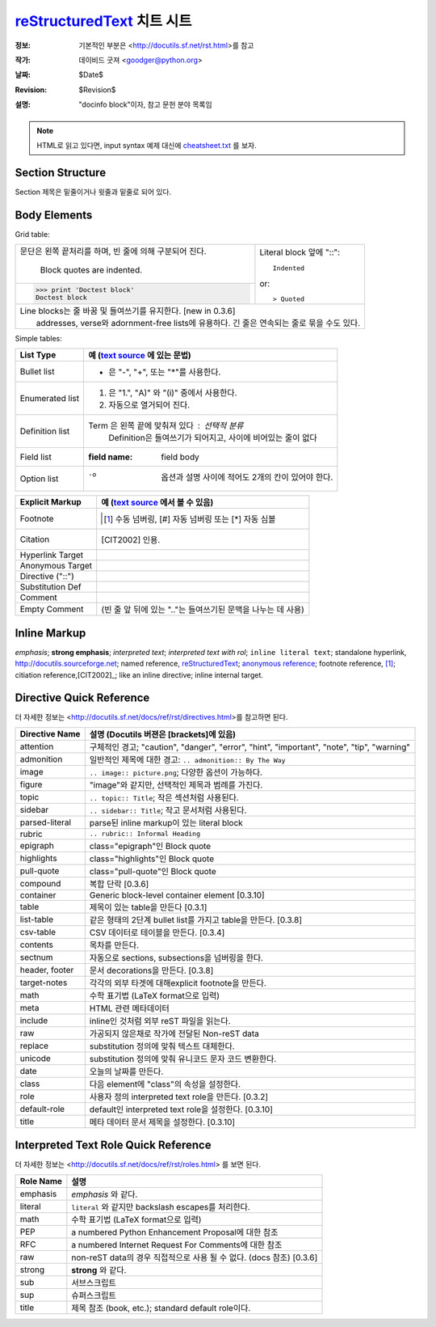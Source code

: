 =====================================================
 reStructuredText_ 치트 시트
=====================================================
:정보: 기본적인 부분은 <http://docutils.sf.net/rst.html>를 참고
:작가: 데이비드 굿져 <goodger@python.org>
:날짜: $Date$
:Revision: $Revision$
:설명: "docinfo block"이자, 참고 문헌 분야 목록임

.. NOTE:: HTML로 읽고 있다면, input syntax 예제 대신에
   `<cheatsheet.txt>`_ 를 보자.

Section Structure
=================
Section 제목은 밑줄이거나 윗줄과 밑줄로 되어 있다.

Body Elements
=============
Grid table:

+--------------------------------+-----------------------------------+
| 문단은 왼쪽 끝처리를 하며,     | Literal block 앞에 "::"::         |
| 빈 줄에 의해 구분되어 진다.    |                                   |
|                                |     Indented                      |
|     Block quotes are indented. |                                   |
+--------------------------------+ or::                              |
| >>> print 'Doctest block'      |                                   |
| Doctest block                  | > Quoted                          |
+--------------------------------+-----------------------------------+
| | Line blocks는 줄 바꿈 및 들여쓰기를 유지한다. [new in 0.3.6]     |
| |     addresses, verse와  adornment-free lists에 유용하다.         |
|       긴 줄은 연속되는 줄로 묶을 수도 있다.                        |
+--------------------------------------------------------------------+

Simple tables:

================  ============================================================
List Type         예 (`text source <cheatsheet.txt>`_ 에 있는 문법)
================  ============================================================
Bullet list       * 은 "-", "+", 또는 "*"를 사용한다.
Enumerated list   1. 은  "1.", "A)" 와 "(i)" 중에서 사용한다.
                  #. 자동으로 열거되어 진다.
Definition list   Term 은 왼쪽 끝에 맞춰져 있다 : 선택적 분류
                      Definition은 들여쓰기가 되어지고, 사이에 비어있는 줄이 없다
Field list        :field name: field body
Option list       -o  옵션과 설명 사이에 적어도 2개의 칸이 있어야 한다.
================  ============================================================

================  ============================================================
Explicit Markup     예 (`text source`_ 에서 볼 수 있음)
================  ============================================================
Footnote          .. [1] 수동 넘버링,  [#] 자동 넘버링
                      또는 [*] 자동 심볼
Citation          .. [CIT2002] 인용.
Hyperlink Target  .. _reStructuredText: http://docutils.sf.net/rst.html
                  .. _indirect target: reStructuredText_
                  .. _internal target:
Anonymous Target  __ http://docutils.sf.net/docs/ref/rst/restructuredtext.html
Directive ("::")  .. image:: images/biohazard.png
Substitution Def  .. |substitution| replace:: like an inline directive
Comment           .. is anything else
Empty Comment      (빈 줄 앞 뒤에 있는 ".."는 들여쓰기된 문맥을 나누는 데 사용)
================  ============================================================

Inline Markup
=============
*emphasis*;
**strong emphasis**; 
`interpreted text`; 
`interpreted text with rol`:emphasis:; 
``inline literal text``; 
standalone hyperlink, http://docutils.sourceforge.net; 
named reference, reStructuredText_;
`anonymous reference`__; 
footnote reference, [1]_; 
citiation reference,[CIT2002]_; 
|substitution|; 
_`inline internal target`.

Directive Quick Reference
=========================
더 자세한 정보는 <http://docutils.sf.net/docs/ref/rst/directives.html>를 참고하면 된다.

================  ============================================================
Directive Name    설명 (Docutils 버젼은 [brackets]에 있음)
================  ============================================================
attention         구체적인 경고;  "caution", "danger",
                  "error", "hint", "important", "note", "tip", "warning"
admonition        일반적인 제목에 대한 경고: ``.. admonition:: By The Way``
image             ``.. image:: picture.png``; 다양한 옵션이 가능하다.
figure            "image"와 같지만, 선택적인 제목과 범례를 가진다.
topic             ``.. topic:: Title``; 작은 섹션처럼 사용된다.
sidebar           ``.. sidebar:: Title``; 작고 문서처럼 사용된다.
parsed-literal    parse된 inline markup이 있는 literal block
rubric            ``.. rubric:: Informal Heading``
epigraph          class="epigraph"인 Block quote
highlights        class="highlights"인 Block quote
pull-quote        class="pull-quote"인 Block quote
compound          복합 단락 [0.3.6]
container         Generic block-level container element [0.3.10]
table             제목이 있는 table을 만든다 [0.3.1]
list-table        같은 형태의 2단계 bullet list를 가지고 table을 만든다. [0.3.8]
csv-table         CSV 데이터로 테이블을 만든다. [0.3.4]
contents          목차를 만든다.
sectnum           자동으로 sections, subsections을 넘버링을 한다.
header, footer    문서 decorations을 만든다. [0.3.8]
target-notes      각각의 외부 타겟에 대해explicit footnote을 만든다.
math              수학 표기법 (LaTeX format으로 입력)
meta              HTML 관련 메타데이터
include           inline인 것처럼 외부 reST 파일을 읽는다.
raw               가공되지 않은채로 작가에 전달된 Non-reST data
replace           substitution 정의에 맞춰 텍스트 대체한다.
unicode           substitution 정의에 맞춰 유니코드 문자 코드 변환한다.
date              오늘의 날짜를 만든다.
class             다음 element에 "class"의 속성을 설정한다.
role              사용자 정의 interpreted text role을 만든다. [0.3.2]
default-role      default인 interpreted text role을 설정한다. [0.3.10]
title             메타 데이터 문서 제목을 설정한다. [0.3.10]
================  ============================================================

Interpreted Text Role Quick Reference
=====================================
더 자세한 정보는 <http://docutils.sf.net/docs/ref/rst/roles.html> 를 보면 된다.

================  ============================================================
Role Name         설명
================  ============================================================
emphasis          *emphasis* 와 같다.
literal           ``literal`` 와 같지만 backslash escapes를 처리한다.
math              수학 표기법 (LaTeX format으로 입력)
PEP               a numbered Python Enhancement Proposal에 대한 참조
RFC               a numbered Internet Request For Comments에 대한 참조
raw               non-reST data의 경우 직접적으로 사용 될 수 없다. (docs 참조) [0.3.6]
strong            **strong** 와 같다.
sub               서브스크립트
sup               슈퍼스크립트
title             제목 참조 (book, etc.); standard default role이다.
================  ============================================================
